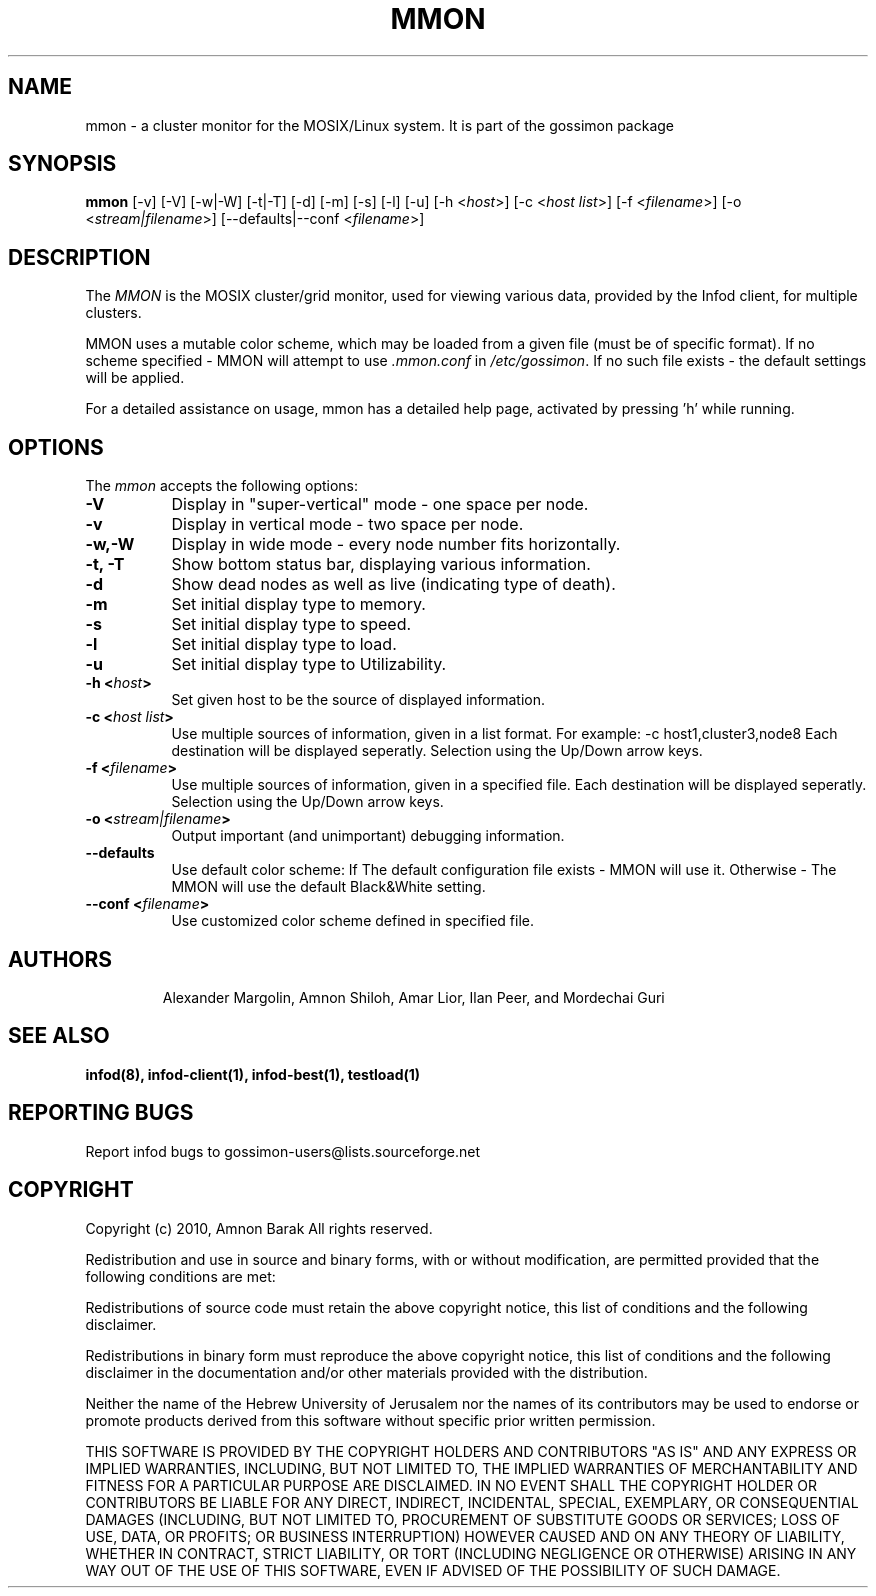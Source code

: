 .\"/=========================================================================
.\"  gossimon - Gossip based resource usage monitoring for Linux clusters
.\"  Copyright 2003-2010 Amnon Barak
.\"
.\"  Distributed under the OSI-approved BSD License (the "License");
.\"  see accompanying file Copyright.txt for details.
.\"
.\"  This software is distributed WITHOUT ANY WARRANTY; without even the
.\"  implied warranty of MERCHANTABILITY or FITNESS FOR A PARTICULAR PURPOSE.
.\"  See the License for more information.
.\"==========================================================================

.TH MMON 1 "21 October 2010" "Version 2" "GOSSIMON"

.SH NAME
mmon - a cluster monitor for the MOSIX/Linux system. It is part of the gossimon package


.SH SYNOPSIS
.B mmon
[\-v] [\-V] [\-w|\-W] [\-t|\-T] [\-d] [\-m] [\-s] [\-l] [\-u] 
[\-h <\fIhost\fP>] [\-c <\fIhost list\fP>] [\-f <\fIfilename\fP>]
[\-o <\fIstream|filename\fP>] [\-\-defaults|\-\-conf <\fIfilename\fP>] 

.SH DESCRIPTION
.PP
The \fIMMON\fP is the MOSIX cluster/grid monitor, used for viewing various data,
provided by the Infod client, for multiple clusters.
.PP
MMON uses a mutable color scheme, which may be loaded from a given file
(must be of specific format). If no scheme specified - MMON will attempt
to use \fI.mmon.conf\fP in \fI/etc/gossimon\fP.
If no such file exists - the default settings will be applied. 
.PP
For a detailed assistance on usage, mmon has a detailed help page,
activated by pressing 'h' while running.


.SH OPTIONS
.l 
The \fImmon\fP accepts the following options:
.TP 8
.B  \-V
Display in "super-vertical" mode - one space per node.
.TP 8
.B \-v
Display in vertical mode - two space per node.
.TP 8
.B \-w,\-W
Display in wide mode - every node number fits horizontally.
.TP 8 
.B \-t, \-T
Show bottom status bar, displaying various information.
.TP 8
.B \-d
Show dead nodes as well as live (indicating type of death).
.TP 8
.B \-m
Set initial display type to memory.
.TP 8
.B \-s
Set initial display type to speed.
.TP 8
.B \-l
Set initial display type to load.
.TP 8
.B \-u
Set initial display type to Utilizability.
.TP 8
.B \-h <\fIhost\fP>
Set given host to be the source of displayed information.
.TP 8
.B \-c <\fIhost list\fP>
Use multiple sources of information, given in a list format.
For example: -c host1,cluster3,node8
Each destination will be displayed seperatly.
Selection using the Up/Down arrow keys. 
.TP 8
.B \-f <\fIfilename\fP>
Use multiple sources of information, given in a specified file.
Each destination will be displayed seperatly.
Selection using the Up/Down arrow keys.
.TP 8
.B \-o <\fIstream|filename\fP>
Output important (and unimportant) debugging information.
.TP 8
.B \-\-defaults
Use default color scheme:
If The default configuration file exists - MMON will use it.
Otherwise - The MMON will use the default Black&White setting.
.TP 8
.B \-\-conf <\fIfilename\fP>
Use customized color scheme defined in specified file.
.TP 8


.SH AUTHORS
Alexander Margolin, Amnon Shiloh, Amar Lior, Ilan Peer, and Mordechai Guri

.SH SEE ALSO
.B  infod(8), infod-client(1), infod-best(1), testload(1)


.SH REPORTING BUGS
Report infod bugs to gossimon-users@lists.sourceforge.net

.SH COPYRIGHT
.PP
Copyright (c) 2010, Amnon Barak All rights reserved.

.PP
Redistribution and use in source and binary forms, with or without 
modification, are permitted provided that the following conditions are met:

.PP 
Redistributions of source code must retain the above copyright notice, this list of conditions and the following disclaimer.

.PP 
Redistributions in binary form must reproduce the above copyright notice, this list of conditions and the following disclaimer in the documentation and/or other materials provided with the distribution.

.PP
Neither the name of the Hebrew University of Jerusalem nor the names of its contributors may be used to endorse or promote products derived from this software without specific prior written permission.

.PP
THIS SOFTWARE IS PROVIDED BY THE COPYRIGHT HOLDERS AND CONTRIBUTORS "AS IS" 
AND ANY EXPRESS OR IMPLIED WARRANTIES, INCLUDING, BUT NOT LIMITED TO, THE 
IMPLIED WARRANTIES OF MERCHANTABILITY AND FITNESS FOR A PARTICULAR PURPOSE 
ARE DISCLAIMED. IN NO EVENT SHALL THE COPYRIGHT HOLDER OR CONTRIBUTORS BE 
LIABLE FOR ANY DIRECT, INDIRECT, INCIDENTAL, SPECIAL, EXEMPLARY, OR 
CONSEQUENTIAL DAMAGES (INCLUDING, BUT NOT LIMITED TO, PROCUREMENT OF SUBSTITUTE
GOODS OR SERVICES; LOSS OF USE, DATA, OR PROFITS; OR BUSINESS INTERRUPTION) 
HOWEVER CAUSED AND ON ANY THEORY OF LIABILITY, WHETHER IN CONTRACT, STRICT 
LIABILITY, OR TORT (INCLUDING NEGLIGENCE OR OTHERWISE) ARISING IN ANY WAY OUT 
OF THE USE OF THIS SOFTWARE, EVEN IF ADVISED OF THE POSSIBILITY OF SUCH DAMAGE.

